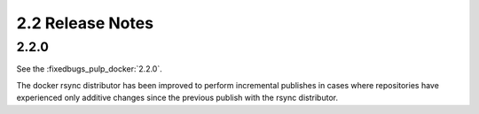 2.2 Release Notes
=================

2.2.0
-----

See the :fixedbugs_pulp_docker:`2.2.0`.

The docker rsync distributor has been improved to perform incremental publishes in cases where
repositories have experienced only additive changes since the previous publish with the rsync
distributor.
